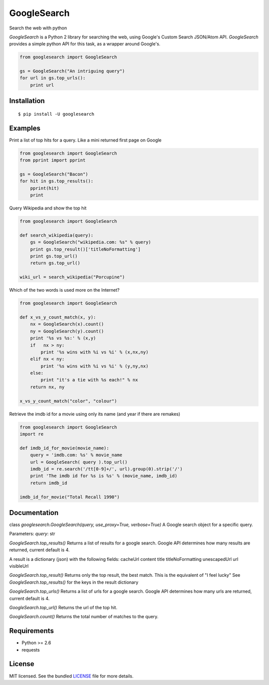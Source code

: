 
GoogleSearch
============
Search the web with python

`GoogleSearch` is a Python 2 library for searching the web, using
Google's Custom Search JSON/Atom API. `GoogleSearch` provides a simple
python API for this task, as a wrapper around Google's.


.. code-block:: python

    from googlesearch import GoogleSearch

    gs = GoogleSearch("An intriguing query")
    for url in gs.top_urls():
        print url



Installation
------------
::

    $ pip install -U googlesearch

Examples
--------

Print a list of top hits for a query. 
Like a mini returned first page on Google

.. code-block:: python

    from googlesearch import GoogleSearch
    from pprint import pprint

    gs = GoogleSearch("Bacon")
    for hit in gs.top_results():
        pprint(hit)
        print


Query Wikipedia and show the top hit

.. code-block:: python

    from googlesearch import GoogleSearch

    def search_wikipedia(query):
        gs = GoogleSearch("wikipedia.com: %s" % query)
	print gs.top_result()['titleNoFormatting']
	print gs.top_url()
	return gs.top_url()

    wiki_url = search_wikipedia("Porcupine")


Which of the two words is used more on the Internet?

.. code-block:: python

    from googlesearch import GoogleSearch

    def x_vs_y_count_match(x, y):
	nx = GoogleSearch(x).count()
	ny = GoogleSearch(y).count()
	print '%s vs %s:' % (x,y)
	if   nx > ny:
	    print '%s wins with %i vs %i' % (x,nx,ny)
	elif nx < ny:
            print '%s wins with %i vs %i' % (y,ny,nx)
	else:
            print "it's a tie with %s each!" % nx
	return nx, ny

    x_vs_y_count_match("color", "colour")
	

Retrieve the imdb id for a movie using only its name
(and year if there are remakes)

.. code-block:: python

    from googlesearch import GoogleSearch
    import re
    
    def imdb_id_for_movie(movie_name):
	query = 'imdb.com: %s' % movie_name
	url = GoogleSearch( query ).top_url()
	imdb_id = re.search('/tt[0-9]+/', url).group(0).strip('/')
	print 'The imdb id for %s is %s' % (movie_name, imdb_id)
	return imdb_id

    imdb_id_for_movie("Total Recall 1990")

    
Documentation
-------------

class `googlesearch.GoogleSearch(query, use_proxy=True, verbose=True)`
A Google search object for a specific query.

Parameters:
`query`: str



`GoogleSearch.top_results()`
Returns a list of results for a google search.
Google API determines how many results are returned, current
default is 4.

A result is a dictionary (json) with the following fields:
cacheUrl
content
title
titleNoFormatting
unescapedUrl
url
visibleUrl


`GoogleSearch.top_result()`
Returns only the top result, the best match.
This is the equivalent of "I feel lucky"
See `GoogleSearch.top_results()` for the keys
in the result dictionary


`GoogleSearch.top_urls()`
Returns a list of urls for a google search.
Google API determines how many urls are returned, current
default is 4.


`GoogleSearch.top_url()`
Returns the url of the top hit.


`GoogleSearch.count()`
Returns the total number of matches to the query.


Requirements
------------

- Python >= 2.6
- requests

License
-------

MIT licensed. See the bundled `LICENSE <https://github.com/frrmack/Goog/blob/master/LICENSE>`_ file for more details.


